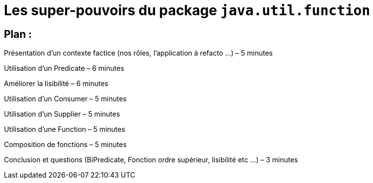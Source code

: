 = Les super-pouvoirs du package `java.util.function`

== Plan : 

Présentation d'un contexte factice (nos rôles, l'application à refacto ...) – 5 minutes 

Utilisation d'un Predicate – 6 minutes

Améliorer la lisibilité – 6 minutes

Utilisation d'un Consumer – 5 minutes

Utilisation d'un Supplier – 5 minutes

Utilisation d'une Function – 5 minutes

Composition de fonctions – 5 minutes

Conclusion et questions (BiPredicate, Fonction ordre supérieur, lisibilité etc ...) – 3 minutes

